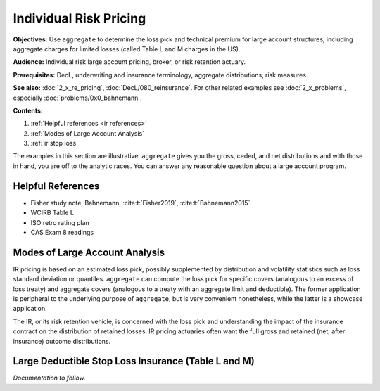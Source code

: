 .. _2_x_ir_pricing:

.. reviewed 2022-12-24
.. NEEDS WORK

Individual Risk Pricing
==========================

**Objectives:** Use ``aggregate`` to determine the loss pick and technical premium for large account structures, including aggregate charges for limited losses (called Table L and M charges in the US).

**Audience:** Individual risk large account pricing, broker, or risk retention actuary.

**Prerequisites:** DecL, underwriting and insurance terminology, aggregate distributions, risk measures.

**See also:** :doc:`2_x_re_pricing`, :doc:`DecL/080_reinsurance`. For other related examples see :doc:`2_x_problems`, especially :doc:`problems/0x0_bahnemann`.


**Contents:**

#. :ref:`Helpful references <ir references>`
#. :ref:`Modes of Large Account Analysis`
#. :ref:`ir stop loss`


The examples in this section are illustrative. ``aggregate`` gives you the gross, ceded, and net distributions and with those in hand, you are off to the analytic races. You can answer any reasonable question about a large account program.

.. _ir references:

Helpful References
--------------------

* Fisher study note, Bahnemann, :cite:t:`Fisher2019`, :cite:t:`Bahnemann2015`
* WCIRB Table L
* ISO retro rating plan
* CAS Exam 8 readings

.. Table M and Table L!
.. https://www.wcirb.com/content/california-retrospective-rating-plan
.. ISO Retro Rating Plan
.. Fisher et al case study spreadsheet...

Modes of Large Account Analysis
--------------------------------

IR pricing is based on an estimated loss pick, possibly supplemented by distribution and volatility statistics such as loss standard deviation or quantiles. ``aggregate`` can compute the loss pick for specific covers (analogous to an excess of loss treaty) and aggregate covers (analogous to a treaty with an aggregate limit and deductible). The former application is peripheral to the underlying purpose of ``aggregate``, but is very convenient nonetheless, while the latter is a showcase application.

The IR, or its risk retention vehicle, is concerned with the loss pick and understanding the impact of the insurance contract on the distribution of retained losses. IR pricing actuaries often want the full gross and retained (net, after insurance) outcome distributions.


.. _ir stop loss:

Large Deductible Stop Loss Insurance (Table L and M)
---------------------------------------------------------------

*Documentation to follow.*
